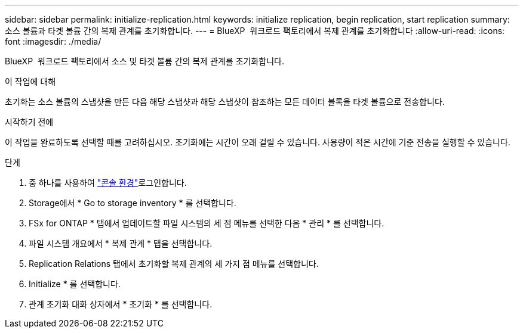 ---
sidebar: sidebar 
permalink: initialize-replication.html 
keywords: initialize replication, begin replication, start replication 
summary: 소스 볼륨과 타겟 볼륨 간의 복제 관계를 초기화합니다. 
---
= BlueXP  워크로드 팩토리에서 복제 관계를 초기화합니다
:allow-uri-read: 
:icons: font
:imagesdir: ./media/


[role="lead"]
BlueXP  워크로드 팩토리에서 소스 및 타겟 볼륨 간의 복제 관계를 초기화합니다.

.이 작업에 대해
초기화는 소스 볼륨의 스냅샷을 만든 다음 해당 스냅샷과 해당 스냅샷이 참조하는 모든 데이터 블록을 타겟 볼륨으로 전송합니다.

.시작하기 전에
이 작업을 완료하도록 선택할 때를 고려하십시오. 초기화에는 시간이 오래 걸릴 수 있습니다. 사용량이 적은 시간에 기준 전송을 실행할 수 있습니다.

.단계
. 중 하나를 사용하여 link:https://docs.netapp.com/us-en/workload-setup-admin/console-experiences.html["콘솔 환경"^]로그인합니다.
. Storage에서 * Go to storage inventory * 를 선택합니다.
. FSx for ONTAP * 탭에서 업데이트할 파일 시스템의 세 점 메뉴를 선택한 다음 * 관리 * 를 선택합니다.
. 파일 시스템 개요에서 * 복제 관계 * 탭을 선택합니다.
. Replication Relations 탭에서 초기화할 복제 관계의 세 가지 점 메뉴를 선택합니다.
. Initialize * 를 선택합니다.
. 관계 초기화 대화 상자에서 * 초기화 * 를 선택합니다.

